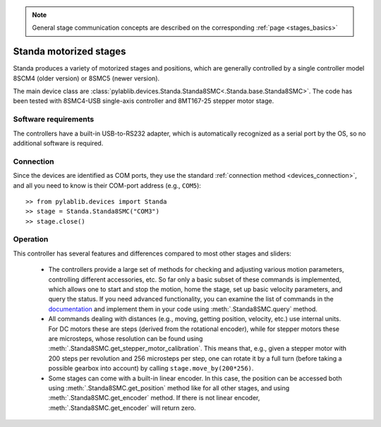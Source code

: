 .. _stages_standa:

.. note::
    General stage communication concepts are described on the corresponding :ref:`page <stages_basics>`

Standa motorized stages
==============================

Standa produces a variety of motorized stages and positions, which are generally controlled by a single controller model 8SCM4 (older version) or 8SMC5 (newer version).

The main device class are :class:`pylablib.devices.Standa.Standa8SMC<.Standa.base.Standa8SMC>`. The code has been tested with 8SMC4-USB single-axis controller and 8MT167-25 stepper motor stage.


Software requirements
-----------------------

The controllers have a built-in USB-to-RS232 adapter, which is automatically recognized as a serial port by the OS, so no additional software is required.

Connection
-----------------------

Since the devices are identified as COM ports, they use the standard :ref:`connection method <devices_connection>`, and all you need to know is their COM-port address (e.g., ``COM5``)::

    >> from pylablib.devices import Standa
    >> stage = Standa.Standa8SMC("COM3")
    >> stage.close()


Operation
-----------------------

This controller has several features and differences compared to most other stages and sliders:

    - The controllers provide a large set of methods for checking and adjusting various motion parameters, controlling different accessories, etc. So far only a basic subset of these commands is implemented, which allows one to start and stop the motion, home the stage, set up basic velocity parameters, and query the status. If you need advanced functionality, you can examine the list of commands in the `documentation <https://doc.xisupport.com/en/8smc4-usb/8SMCn-USB/Programming/Communication_protocol_specification.html#all-controller-commands>`__ and implement them in your code using :meth:`.Standa8SMC.query` method.
    - All commands dealing with distances (e.g., moving, getting position, velocity, etc.) use internal units. For DC motors these are steps (derived from the rotational encoder), while for stepper motors these are microsteps, whose resolution can be found using :meth:`.Standa8SMC.get_stepper_motor_calibration`. This means that, e.g., given a stepper motor with 200 steps per revolution and 256 microsteps per step, one can rotate it by a full turn (before taking a possible gearbox into account) by calling ``stage.move_by(200*256)``.
    - Some stages can come with a built-in linear encoder. In this case, the position can be accessed both using :meth:`.Standa8SMC.get_position` method like for all other stages, and using :meth:`.Standa8SMC.get_encoder` method. If there is not linear encoder, :meth:`.Standa8SMC.get_encoder` will return zero.